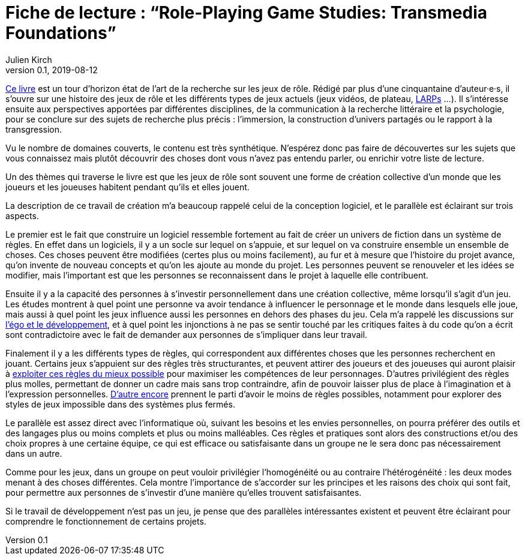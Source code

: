 = Fiche de lecture{nbsp}: "`Role-Playing Game Studies: Transmedia Foundations`"
Julien Kirch
v0.1, 2019-08-12
:article_lang: fr
:article_image: cover.jpg
:article_description: Développement logiciel & jeux de rôle

link:https://www.routledge.com/Role-Playing-Game-Studies-Transmedia-Foundations/Deterding-Zagal/p/book/9781138638907[Ce livre] est un tour d'horizon état de l'art de la recherche sur les jeux de rôle.
Rédigé par plus d'une cinquantaine d'auteur·e·s, il s'ouvre sur une histoire des jeux de rôle et les différents types de jeux actuels (jeux vidéos, de plateau, link:https://fr.wiktionary.org/wiki/jeu_de_rôle_grandeur_nature[LARPs] …).
Il s'intéresse ensuite aux perspectives apportées par différentes disciplines, de la communication à la recherche littéraire et la psychologie, pour se conclure sur des sujets de recherche plus précis{nbsp}: l'immersion, la construction d'univers partagés ou le rapport à la transgression.

Vu le nombre de domaines couverts, le contenu est très synthétique.
N'espérez donc pas faire de découvertes sur les sujets que vous connaissez mais plutôt découvrir des choses dont vous n'avez pas entendu parler, ou enrichir votre liste de lecture.

Un des thèmes qui traverse le livre est que les jeux de rôle sont souvent une forme de création collective d'un monde que les joueurs et les joueuses habitent pendant qu'ils et elles jouent.

La description de ce travail de création m'a beaucoup rappelé celui de la conception logiciel, et le parallèle est éclairant sur trois aspects.

Le premier est le fait que construire un logiciel ressemble fortement au fait de créer un univers de fiction dans un système de règles.
En effet dans un logiciels, il y a un socle sur lequel on s'appuie, et sur lequel on va construire ensemble un ensemble de choses. Ces choses peuvent être modifiées (certes plus ou moins facilement), au fur et à mesure que l'histoire du projet avance, qu'on invente de nouveau concepts et qu'on les ajoute au monde du projet.
Les personnes peuvent se renouveler et les idées se modifier, mais l'important est que les personnes se reconnaissent dans le projet à laquelle elle contribuent.

Ensuite il y a la capacité des personnes à s'investir personnellement dans une création collective, même lorsqu'il s'agit d'un jeu. Les études montrent à quel point une personne va avoir tendance à influencer le personnage et le monde dans lesquels elle joue, mais aussi à quel point les jeux influence aussi les personnes en dehors des phases du jeu.
Cela m'a rappelé les discussions sur link:../legitimite/[l'égo et le développement], et à quel point les injonctions à ne pas se sentir touché par les critiques faites à du code qu'on a écrit sont contradictoire avec le fait de demander aux personnes de s'impliquer dans leur travail.

Finalement il y a les différents types de règles, qui correspondent aux différentes choses que les personnes recherchent en jouant.
Certains jeux s'appuient sur des règles très structurantes, et peuvent attirer des joueurs et des joueuses qui auront plaisir à link:https://www.giantbomb.com/min-maxing/3015-128/[exploiter ces règles du mieux possible] pour maximiser les compétences de leur personnages.
D'autres privilégient des règles plus molles, permettant de donner un cadre mais sans trop contraindre, afin de pouvoir laisser plus de place à l'imagination et à l'expression personnelles.
link:https://en.wikipedia.org/wiki/Freeform_role-playing_game[D'autre encore] prennent le parti d'avoir le moins de règles possibles, notamment pour explorer des styles de jeux impossible dans des systèmes plus fermés.

Le parallèle est assez direct avec l'informatique où, suivant les besoins et les envies personnelles, on pourra préférer des outils et des langages plus ou moins complets et plus ou moins malléables.
Ces règles et pratiques sont alors des constructions et/ou des choix propres à une certaine équipe, ce qui est efficace ou satisfaisante dans un groupe ne le sera donc pas nécessairement dans un autre.

Comme pour les jeux, dans un groupe on peut vouloir privilégier l'homogénéité ou au contraire l'hétérogénéité{nbsp}: les deux modes menant à des choses différentes.
Cela montre l'importance de s'accorder sur les principes et les raisons des choix qui sont fait, pour permettre aux personnes de s'investir d'une manière qu'elles trouvent satisfaisantes.

Si le travail de développement n'est pas un jeu, je pense que des parallèles intéressantes existent et peuvent être éclairant pour comprendre le fonctionnement de certains projets.